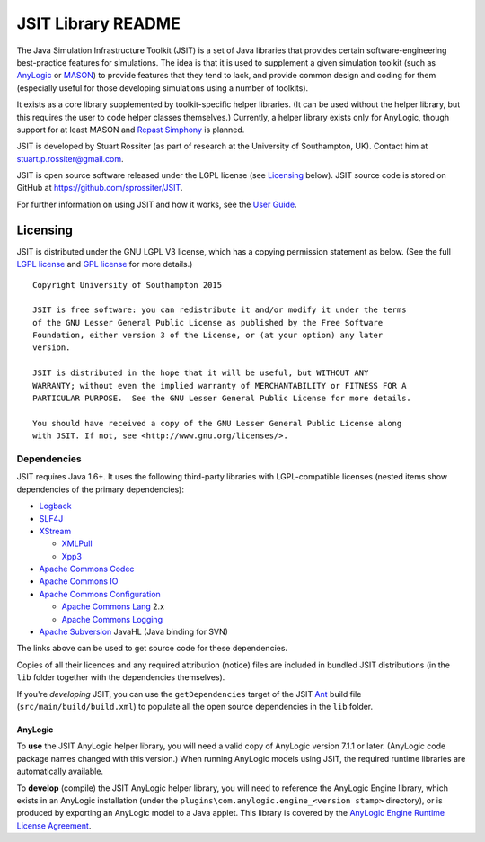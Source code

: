 ===================
JSIT Library README
===================

The Java Simulation Infrastructure Toolkit (JSIT) is a set of Java libraries
that provides certain software-engineering best-practice features for
simulations. The idea is that it is used to supplement a given simulation
toolkit (such as AnyLogic_ or MASON_) to provide features that they tend to
lack, and provide common design and coding for them (especially useful for
those developing simulations using a number of toolkits).

It exists as a core library supplemented by toolkit-specific helper libraries.
(It can be used without the helper library, but this requires the user to code
helper classes themselves.) Currently, a helper library exists only for
AnyLogic, though support for at least MASON and `Repast Simphony`_ is planned.

JSIT is developed by Stuart Rossiter (as part of research at the University of
Southampton, UK). Contact him at stuart.p.rossiter@gmail.com.

JSIT is open source software released under the LGPL license (see Licensing_
below). JSIT source code is stored on GitHub at
`https://github.com/sprossiter/JSIT <https://github.com/sprossiter/JSIT>`_.

For further information on using JSIT and how it works, see the `User Guide`_.

.. _Licensing:

Licensing
=========

.. image:: src/main/resources/images/lgplv3-88x31.png

JSIT is distributed under the GNU LGPL V3 license, which has a copying
permission statement as below. (See the full `LGPL license`_ and `GPL license`_
for more details.)

::

        Copyright University of Southampton 2015
        
        JSIT is free software: you can redistribute it and/or modify it under the terms
        of the GNU Lesser General Public License as published by the Free Software
        Foundation, either version 3 of the License, or (at your option) any later
        version.
        
        JSIT is distributed in the hope that it will be useful, but WITHOUT ANY
        WARRANTY; without even the implied warranty of MERCHANTABILITY or FITNESS FOR A
        PARTICULAR PURPOSE.  See the GNU Lesser General Public License for more details.
        
        You should have received a copy of the GNU Lesser General Public License along
        with JSIT. If not, see <http://www.gnu.org/licenses/>.

Dependencies
------------

JSIT requires Java 1.6+. It uses the following third-party libraries with
LGPL-compatible licenses (nested items show dependencies of the primary
dependencies):

* Logback_

* SLF4J_

* XStream_

  - XMLPull_

  - Xpp3_

* `Apache Commons Codec`_

* `Apache Commons IO`_

* `Apache Commons Configuration`_

  - `Apache Commons Lang`_ 2.x

  - `Apache Commons Logging`_

* `Apache Subversion`_ JavaHL (Java binding for SVN)

The links above can be used to get source code for these dependencies.

Copies of all their licences and any required attribution (notice) files are
included in bundled JSIT distributions (in the ``lib`` folder together with the
dependencies themselves).

If you're *developing* JSIT, you can use the ``getDependencies`` target of the
JSIT Ant_ build file (``src/main/build/build.xml``) to populate all the open
source dependencies in the ``lib`` folder.

AnyLogic
~~~~~~~~

To **use** the JSIT AnyLogic helper library, you will need a valid copy of
AnyLogic version 7.1.1 or later. (AnyLogic code package names changed with this
version.) When running AnyLogic models using JSIT, the required runtime
libraries are automatically available.

To **develop** (compile) the JSIT AnyLogic helper library, you will need to
reference the AnyLogic Engine library, which exists in an AnyLogic installation
(under the  ``plugins\com.anylogic.engine_<version stamp>`` directory), or is
produced by exporting an AnyLogic model to a Java applet. This library is
covered by the `AnyLogic Engine Runtime License Agreement`_.

.. _AnyLogic: http://www.anylogic.com
.. _MASON: http://cs.gmu.edu/~eclab/projects/mason
.. _Repast Simphony: http://repast.sourceforge.net
.. _Logback: http://logback.qos.ch
.. _SLF4J: http://www.slf4j.org
.. _XStream: http://xstream.codehaus.org
.. _XMLPull: http://www.xmlpull.org
.. _Xpp3: http://www.extreme.indiana.edu/xgws/xsoap/xpp/mxp1
.. _Apache Commons Codec: http://commons.apache.org/proper/commons-codec
.. _Apache Commons IO: http://commons.apache.org/proper/commons-io
.. _Apache Commons Configuration: http://commons.apache.org/proper/commons-configuration
.. _Apache Commons Lang: http://commons.apache.org/proper/commons-lang
.. _Apache Commons Logging: http://commons.apache.org/proper/commons-logging
.. _Apache Subversion: https://subversion.apache.org/
.. _Ant: http://ant.apache.org

.. _attributions file: attributions.txt
.. _LGPL license: lgpl.txt
.. _GPL license: gpl.txt
.. _User Guide: src/main/resources/docs/userGuide.htm
.. _AnyLogic Engine Runtime License Agreement: src/main/resources/AnyLogicEngineRuntimeLicenseAgreement.html
